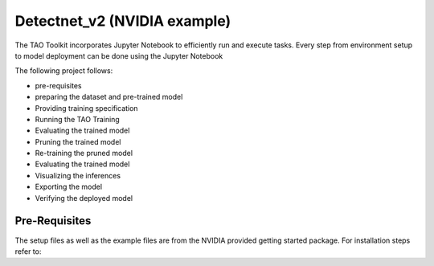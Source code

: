 Detectnet_v2 (NVIDIA example)
=============================

The TAO Toolkit incorporates Jupyter Notebook to efficiently run and execute tasks. 
Every step from environment setup to model deployment can be done using the Jupyter Notebook

The following project follows:

- pre-requisites
- preparing the dataset and pre-trained model
- Providing training specification
- Running the TAO Training
- Evaluating the trained model
- Pruning the trained model
- Re-training the pruned model
- Evaluating the trained model
- Visualizing the inferences
- Exporting the model
- Verifying the deployed model

Pre-Requisites
---------------

The setup files as well as the example files are from the NVIDIA provided getting started package. 
For installation steps refer to: